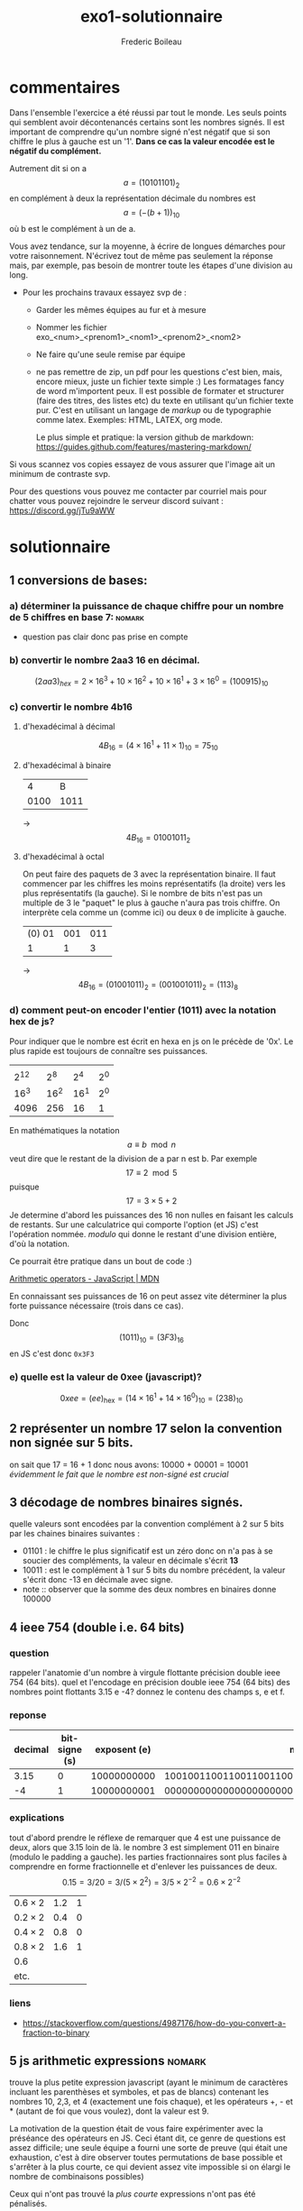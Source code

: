 #+TITLE: exo1-solutionnaire
#+AUTHOR: Frederic Boileau
#+email:frederic.boileau@protonmail.com
#+html_head: <link rel="stylesheet" type="text/css" href="https://gongzhitaao.org/orgcss/org.css"/>
#+startup:  inlineimages lognoteclock-out hideblocks
#+todo: fixme(r) todo(t) inprog(p) wait(w) | done(d)

* commentaires

Dans l'ensemble l'exercice a été réussi par tout le monde. Les seuls points qui
semblent avoir décontenancés certains sont les nombres signés. Il est important
de comprendre qu'un nombre signé n'est négatif que si son chiffre le plus à
gauche est un '1'. *Dans ce cas la valeur encodée est le négatif du complément.*

Autrement dit si on a $$a = (1010 1101)_{2}$$ en complément à deux
la représentation décimale du nombres est $$a = (- (b + 1))_{10} $$
où b est le complément à un de a.

Vous avez tendance, sur la moyenne, à écrire de longues démarches pour votre
raisonnement. N'écrivez tout de même pas seulement la réponse mais, par exemple,
pas besoin de montrer toute les étapes d'une division au long.

- Pour les prochains travaux essayez svp de :

  - Garder les mêmes équipes au fur et à mesure

  - Nommer les fichier exo_<num>_<prenom1>_<nom1>_<prenom2>_<nom2>

  - Ne faire qu'une seule remise par équipe

  - ne pas remettre de zip, un pdf pour les questions c'est bien, mais, encore
    mieux, juste un fichier texte simple :) Les formatages fancy de word
    m'importent peux. Il est possible de formater et structurer (faire des
    titres, des listes etc) du texte en utilisant qu'un fichier texte pur. C'est
    en utilisant un langage de /markup/ ou de typographie comme latex. Exemples:
    HTML, LATEX, org mode.

    Le plus simple et pratique: la version github de markdown:
    https://guides.github.com/features/mastering-markdown/

Si vous scannez vos copies essayez de vous assurer que l'image ait un minimum de
contraste svp.

Pour des questions vous pouvez me contacter par courriel mais pour chatter vous
pouvez rejoindre le serveur discord suivant : https://discord.gg/jTu9aWW



* solutionnaire
** 1 conversions de bases:
*** a) déterminer la puissance de chaque chiffre pour un nombre de 5 chiffres en base 7: :nomark:
- question pas clair donc pas prise en compte
*** b) convertir le nombre 2aa3 16 en décimal.

$$ (2aa3)_{hex} = 2 \times 16^3 + 10\times 16^2 + 10\times 16^1 + 3\times 16^0
 = (100915)_{10} $$

*** c) convertir le nombre 4b16

**** d'hexadécimal à décimal

$$ 4B_{16} = (4\times 16^1 + 11\times 1)_{10} = 75_{10} $$

**** d'hexadécimal à binaire

|    4 |    B |
| 0100 | 1011 |
-> $$ 4B_{16} = 01001011_{2} $$

**** d'hexadécimal à octal

On peut faire des paquets de 3 avec la représentation binaire. Il faut commencer
par les chiffres les moins représentatifs (la droite) vers les plus
représentatifs (la gauche). Si le nombre de bits n'est pas un multiple de 3
le "paquet" le plus à gauche n'aura pas trois chiffre. On interprète cela
comme un (comme ici) ou deux =0= de implicite à gauche.

| (0) 01 | 001 | 011 |
|      1 |   1 |   3 |
-> $$4B_{16} = (01001011)_{2} = (0 01001011)_{2} = (113)_{8} $$

*** d) comment peut-on encoder l'entier (1011) avec la notation hex de js?

Pour indiquer que le nombre est écrit en hexa en js on le précède de '0x'.
Le plus rapide est toujours de connaître ses puissances.
|      |      |      |     |
| 2^12 |  2^8 |  2^4 | 2^0 |
| 16^3 | 16^2 | 16^1 | 2^0 |
|------+------+------+-----|
| 4096 |  256 |   16 |   1 |

En mathématiques la notation $$ a \equiv b \mod n $$ veut dire que le restant de
la division de a par n est b. Par exemple $$ 17 \equiv 2 \mod 5 $$ puisque $$ 17
= 3\times 5 + 2 $$ Je determine d'abord les puissances des 16 non nulles en
faisant les calculs de restants. Sur une calculatrice qui comporte l'option (et
JS) c'est l'opération nommée. /modulo/ qui donne le restant d'une division
entière, d'où la notation.

Ce pourrait être pratique dans un bout de code :)

[[https://developer.mozilla.org/en-US/docs/Web/JavaScript/Reference/Operators/Arithmetic_Operators][Arithmetic operators - JavaScript | MDN]]
[[attach:_20191025_02140973139666_2374907096091399_3736171941753520128_n.png]]


En connaissant ses puissances  de 16 on peut assez vite déterminer la plus forte
puissance nécessaire (trois dans ce cas).

\begin{alignat*}{3}
 &1011 & &\equiv 243 & &\mod 256  \\
 &243  & &\equiv 3   & &\mod 16
 \end{alignat*}

\begin{align*}
 1011/ 256 &\approx 3.9  \\
243/16 &\approx 15.2
\end{align*}

Donc $$ (1011)_{10} = (3F3)_{16} $$ en JS c'est donc
=0x3F3=

*** e) quelle est la valeur de 0xee (javascript)?

$$ 0xee = (ee)_{\mathrm{hex}} = (14\times 16^1 + 14\times 16^0)_{10} = (238)_{10} $$

** 2 représenter un nombre 17 selon la convention non signée sur 5 bits.
on sait que 17 = 16 + 1 donc nous avons: 10000 + 00001 = 10001
/évidemment le fait que le nombre est non-signé est crucial/

** 3 décodage de nombres binaires signés.
quelle valeurs sont encodées par la convention complément à 2 sur 5 bits par les chaines
binaires suivantes :
 - 01101 : le chiffre le plus significatif est un zéro donc on n'a pas à se
   soucier des compléments, la valeur en décimale s'écrit *13*
 - 10011 : est le complément à 1 sur 5 bits du nombre précédent,
   la  valeur s'écrit donc -13 en décimale avec signe.
 - note  :: observer que la somme des deux nombres en binaires donne 100000

** 4 ieee 754 (double i.e. 64 bits)
*** question
rappeler l'anatomie d'un nombre à virgule flottante précision double ieee 754 (64 bits).
quel et l'encodage en précision double ieee 754 (64 bits) des nombres point flottants
3.15 e -4? donnez le contenu des champs s, e et f.
*** reponse

#+name: conversion table
|---------+---------------+--------------+------------------------------------------------------|
| decimal | bit-signe (s) | exposent (e) |                                         mantisse (f) |
|---------+---------------+--------------+------------------------------------------------------|
|    3.15 |             0 |  10000000000 | 1001001100110011001100110011001100110011001100110011 |
|      -4 |             1 |  10000000001 | 0000000000000000000000000000000000000000000000000000 |

*** explications
tout d'abord prendre le réflexe de remarquer que 4 est une puissance de deux,
alors que 3.15 loin de là. le nombre 3 est simplement 011 en binaire
(modulo le padding a gauche). les parties fractionnaires sont plus faciles
à comprendre en forme fractionnelle et d'enlever les puissances de deux.
$$ 0.15 = 3/20 = 3 /(5 \times 2^{2} ) = 3/5 \times 2^{-2} = 0.6 \times 2^{-2  }$$

#+name: converting fractional part to binary
| $0.6 \times 2$ | 1.2 | 1 |
| $0.2 \times 2$ | 0.4 | 0 |
| $0.4 \times 2$ | 0.8 | 0 |
| $0.8 \times 2$ | 1.6 | 1 |
| 0.6            |     |   |
| etc.           |     |   |
*** liens
- https://stackoverflow.com/questions/4987176/how-do-you-convert-a-fraction-to-binary

** 5 js arithmetic expressions                                      :nomark:
trouve la plus petite expression javascript (ayant le minimum de caractères
incluant les parenthèses et symboles, et pas de blancs) contenant les nombres
10, 2,3, et 4 (exactement une fois chaque), et les opérateurs +, - et * (autant
de foi que vous voulez), dont la valeur est 9.

La motivation de la question était de vous faire expérimenter avec la préséance
des opérateurs en JS. Ceci étant dit, ce genre de questions est assez difficile;
une seule équipe a fourni une sorte de preuve (qui était une exhaustion, c'est à
dire observer toutes permutations de base possible et s'arrêter à la plus
courte, ce qui devient assez vite impossible si on élargi le nombre de
combinaisons possibles)

Ceux qui n'ont pas trouvé la /plus courte/ expressions n'ont pas été pénalisés.

#+begin_src js
10-2+4-3
#+end_src

** 6 js abstraction through bindings
lorsqu'on obtient un prêt hypothécaire à paiements fixes, on s'engage à rembourser le prêt
sur un certain nombre de mois en payant le même montant à chaque mois. si p est le
montant du prêt, et que n est le nombre de mois, et que i [sic, t] est le taux d'intérêt
annuel en pourcents, alors la formule mathématique suivante peut être utilisée
pour calculer =m=, le montant à payer à chaque mois:

$$
m = \frac{p(1+\frac{t}{12\times 100})^n \times \frac{t}{12\times 100}}
{(1+\frac{t}{12\times 100})^{n }-1}
$$

on veut en général abstraire la structure des détails d'un programme. puisque
la valeur $$ \frac{t}{12\times 100} $$ semble se répéter on déclare une nouvelles variable

#+begin_src js
// constantes
let p = 200000
let t = 5.5
let n = 360
// parametre calculé
let taux_mens = t/(12*100)
// montant a payer
let m = (p * ((1 + taux_mens)**n) * taux_mens)/(((1 + taux_mens)**n) -1)
console.log(m)
#+end_src

#+results:
: 1135.578002694001
